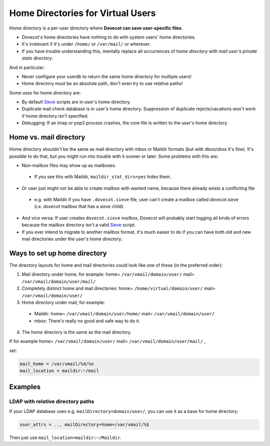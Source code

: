 .. _home_directories_for_virtual_users:

===================================
Home Directories for Virtual Users
===================================

Home directory is a per-user directory where **Dovecot can save user-specific
files**.

* Dovecot's home directories have nothing to do with system users' home
  directories.
* It's irrelevant if it's under ``/home/`` or ``/var/mail/`` or wherever.
* If you have trouble understanding this, mentally replace all occurrences of
  `home directory` with `mail user's private state directory`.

And in particular:

* Never configure your userdb to return the same home directory for multiple
  users!
* Home directory must be an absolute path, don't even try to use relative
  paths!

Some uses for home directory are:

* By default `Sieve <https://wiki.dovecot.org/Pigeonhole/Sieve>`_ scripts are
  in user's home directory.
* Duplicate mail check database is in user's home directory. Suppression of
  duplicate rejects/vacations won't work if home directory isn't specified.
* Debugging: If an imap or pop3 process crashes, the core file is written to
  the user's home directory.

Home vs. mail directory
=======================

Home directory shouldn't be the same as mail directory with mbox or Maildir
formats (but with dbox/obox it's fine). It's possible to do that, but you might
run into trouble with it sooner or later. Some problems with this are:

* Non-mailbox files may show up as mailboxes.

 * If you see this with Maildir, ``maildir_stat_dirs=yes`` hides them.

* Or user just might not be able to create mailbox with wanted name, because
  there already exists a conflicting file

 * e.g. with Maildir if you have ``.dovecot.sieve`` file, user can't create a
   mailbox called `dovecot.sieve` (i.e. `dovecot` mailbox that has a `sieve`
   child)

* And vice versa: If user creates ``dovecot.sieve`` mailbox, Dovecot will
  probably start logging all kinds of errors because the mailbox directory
  isn't a valid `Sieve <https://wiki.dovecot.org/Pigeonhole/Sieve>`_ script.
* If you ever intend to migrate to another mailbox format, it's much easier to
  do if you can have both old and new mail directories under the user's home
  directory.

Ways to set up home directory
=============================

The directory layouts for home and mail directories could look like one of
these (in the preferred order):

1. Mail directory under home, for example: home= ``/var/vmail/domain/user/``
   mail= ``/var/vmail/domain/user/mail/``
2. Completely distinct home and mail directories:
   home= ``/home/virtual/domain/user/`` mail= ``/var/vmail/domain/user/``
3. Home directory under mail, for example:

 * Maildir: home= ``/var/vmail/domain/user/home/``
   mail= ``/var/vmail/domain/user/``
 * mbox: There's really no good and safe way to do it.

4. The home directory is the same as the mail directory.

If for example home= ``/var/vmail/domain/user/``
mail= ``/var/vmail/domain/user/mail/`` , 

set:

.. code-block:: none

  mail_home = /var/vmail/%d/%n
  mail_location = maildir:~/mail

Examples
========

LDAP with relative directory paths
^^^^^^^^^^^^^^^^^^^^^^^^^^^^^^^^^^

If your LDAP database uses e.g. ``mailDirectory=domain/user/``, you can use it
as a base for home directory:

.. code-block:: none

  user_attrs = .., mailDirectory=home=/var/vmail/%$

Then just use ``mail_location=maildir:~/Maildir``.
